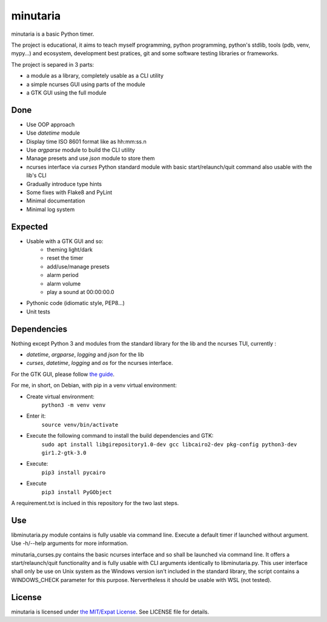 minutaria
=========

minutaria is a basic Python timer.

The project is educational, it aims to teach myself programming, python programming, python's stdlib, tools (pdb, venv, mypy...) and ecosystem, development best pratices, git and some software testing libraries or frameworks.

The project is separed in 3 parts:

- a module as a library, completely usable as a CLI utility
- a simple ncurses GUI using parts of the module
- a GTK GUI using the full module

Done
----

- Use OOP approach
- Use *datetime* module
- Display time ISO 8601 format like as hh:mm:ss.n
- Use *argparse* module to build the CLI utility
- Manage presets and use *json* module to store them
- ncurses interface via *curses* Python standard module with basic start/relaunch/quit command also usable with the lib's CLI
- Gradually introduce type hints
- Some fixes with Flake8 and PyLint
- Minimal documentation
- Minimal log system

Expected
--------

- Usable with a GTK GUI and so:
    - theming light/dark
    - reset the timer
    - add/use/manage presets
    - alarm period
    - alarm volume
    - play a sound at 00:00:00.0
- Pythonic code (idiomatic style, PEP8...)
- Unit tests

Dependencies
------------

Nothing except Python 3 and modules from the standard library for the lib and the ncurses TUI, currently :

- *datetime*, *argparse*, *logging* and *json* for the lib
- *curses*, *datetime*, *logging* and *os* for the ncurses interface.

For the GTK GUI, please follow `the guide <https://pygobject.readthedocs.io/en/latest/getting_started.html#gettingstarted>`_.

For me, in short, on Debian, with pip in a venv virtual environment:

- Create virtual environment:
    ``python3 -m venv venv``
- Enter it:
    ``source venv/bin/activate``
- Execute the following command to install the build dependencies and GTK:
    ``sudo apt install libgirepository1.0-dev gcc libcairo2-dev pkg-config python3-dev gir1.2-gtk-3.0``
- Execute:
    ``pip3 install pycairo``
- Execute
    ``pip3 install PyGObject``

A requirement.txt is inclued in this repository for the two last steps.

Use
---

libminutaria.py module contains is fully usable via command line. Execute a default timer if launched without argument. Use -h/--help arguments for more information.

minutaria_curses.py contains the basic ncurses interface and so shall be launched via command line. It offers a start/relaunch/quit functionality and is fully usable with CLI arguments identically to libminutaria.py. This user interface shall only be use on Unix system as the Windows version isn't included in the standard library, the script contains a WINDOWS_CHECK parameter for this purpose. Nervertheless it should be usable with WSL (not tested).

License
-------

minutaria is licensed under `the MIT/Expat License
<https://spdx.org/licenses/MIT.html>`_. See LICENSE file for details.


